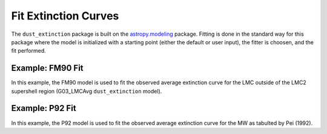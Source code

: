 #####################
Fit Extinction Curves
#####################

The ``dust_extinction`` package is built on the `astropy.modeling
<http://docs.astropy.org/en/stable/modeling/>`_ package.  Fitting is
done in the standard way for this package where the model is initialized
with a starting point (either the default or user input), the fitter
is choosen, and the fit performed.  

Example: FM90 Fit
=================

In this example, the FM90 model is used to fit the observed average
extinction curve for the LMC outside of the LMC2 supershell region 
(G03_LMCAvg ``dust_extinction`` model). 

.. plot::
   :include-source:

   import matplotlib.pyplot as plt
   import numpy as np

   from astropy.modeling.fitting import LevMarLSQFitter

   from dust_extinction.dust_extinction import G03_LMCAvg, FM90

   # get an observed extinction curve to fit
   g03_model = G03_LMCAvg()

   x = g03_model.obsdata_x
   # convert to E(x-V)/E(B0V)
   y = (g03_model.obsdata_axav - 1.0)*g03_model.Rv
   # only fit the UV portion (FM90 only valid in UV)
   gindxs, = np.where(x > 3.125)

   # initialize the model
   fm90_init = FM90()

   # pick the fitter
   fit = LevMarLSQFitter()

   # fit the data to the FM90 model using the fitter
   #   use the initialized model as the starting point
   g03_fit = fit(fm90_init, x[gindxs], y[gindxs])

   # plot the observed data, initial guess, and final fit
   fig, ax = plt.subplots()

   ax.plot(x, y, 'ko', label='Observed Curve')
   ax.plot(x[gindxs], fm90_init(x[gindxs]), label='Initial guess')
   ax.plot(x[gindxs], g03_fit(x[gindxs]), label='Fitted model')
   
   ax.set_xlabel('$x$ [$\mu m^{-1}$]')
   ax.set_ylabel('$E(x-V)/E(B-V)$')

   ax.set_title('Example FM90 Fit to G03_LMCAvg curve')

   ax.legend(loc='best')
   plt.tight_layout()
   plt.show()

Example: P92 Fit
================

In this example, the P92 model is used to fit the observed average
extinction curve for the MW as tabulted by Pei (1992). 

.. plot::
   :include-source:

   import matplotlib.pyplot as plt
   import numpy as np

   from astropy.modeling.fitting import LevMarLSQFitter

   from dust_extinction.dust_extinction import P92

   # Milky Way observed extinction as tabulated by Pei (1992)
   MW_x = [0.21, 0.29, 0.45, 0.61, 0.80, 1.11, 1.43, 1.82,
           2.27, 2.50, 2.91, 3.65, 4.00, 4.17, 4.35, 4.57, 4.76,
           5.00, 5.26, 5.56, 5.88, 6.25, 6.71, 7.18, 7.60,
           8.00, 8.50, 9.00, 9.50, 10.00]
   MW_x = np.array(MW_x)
   MW_exvebv = [-3.02, -2.91, -2.76, -2.58, -2.23, -1.60, -0.78, 0.00,
                1.00, 1.30, 1.80, 3.10, 4.19, 4.90, 5.77, 6.57, 6.23,
                5.52, 4.90, 4.65, 4.60, 4.73, 4.99, 5.36, 5.91, 
                6.55, 7.45, 8.45, 9.80, 11.30]
   MW_exvebv = np.array(MW_exvebv)
   Rv = 3.08
   MW_axav = MW_exvebv/Rv + 1.0

   # get an observed extinction curve to fit
   x = MW_x   
   y = MW_axav

   # initialize the model
   p92_init = P92()

   # pick the fitter
   fit = LevMarLSQFitter()

   # fit the data to the P92 model using the fitter
   #   use the initialized model as the starting point
   p92_fit = fit(p92_init, x, y)

   # plot the observed data, initial guess, and final fit
   fig, ax = plt.subplots()

   ax.plot(x, y, 'ko', label='Observed Curve')
   ax.plot(x, p92_init(x), label='Initial guess')
   ax.plot(x, p92_fit(x), label='Fitted model')
   
   ax.set_xlabel('$x$ [$\mu m^{-1}$]')
   ax.set_ylabel('$A(x)/A(V)$')

   ax.set_title('Example P92 Fit to MW average curve')

   ax.legend(loc='best')
   plt.tight_layout()
   plt.show()
